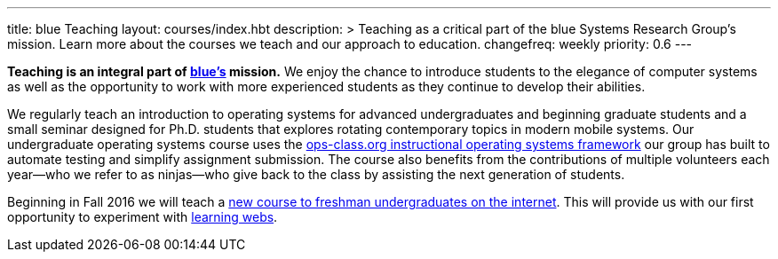 ---
title: blue Teaching
layout: courses/index.hbt
description: >
  Teaching as a critical part of the blue Systems Research Group's mission.
  Learn more about the courses we teach and our approach to education.
changefreq: weekly
priority: 0.6
---
[.lead]
*Teaching is an integral part of link:/[blue's] mission.* We enjoy the chance
to introduce students to the elegance of computer systems as well as the
opportunity to work with more experienced students as they continue to
develop their abilities.

We regularly teach an introduction to operating systems for advanced
undergraduates and beginning graduate students and a small seminar designed
for Ph.D. students that explores rotating contemporary topics in modern
mobile systems. Our undergraduate operating systems course uses the
link:/projects/opsclass[ops-class.org instructional operating systems
framework] our group has built to automate testing and simplify assignment
submission. The course also benefits from the contributions of multiple
volunteers each year--who we refer to as ninjas--who give back to the class
by assisting the next generation of students.

Beginning in Fall 2016 we will teach a link:/courses/ub-199-fall-2016[new
course to freshman undergraduates on the internet].
//
This will provide us with our first opportunity to experiment with
link:/projects/internetclass[learning webs].
